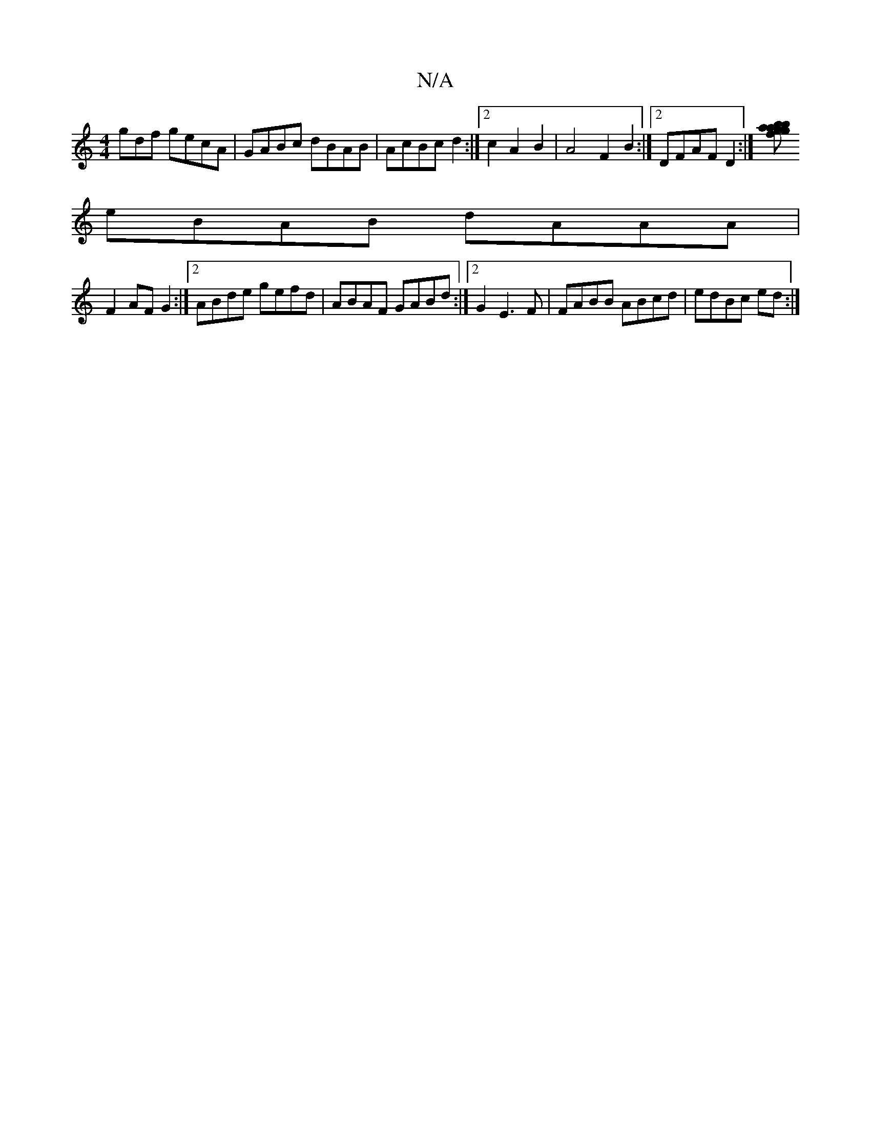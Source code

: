 X:1
T:N/A
M:4/4
R:N/A
K:Cmajor
gdf gecA|GABc dBAB|AcBc d2:|2 c2A2B2|A4 F2 B2 :|[2 DFAF D2:|[baag bfge|gfedcd|
eBAB dAAA|
F2AF G2 :|[2 ABde gefd | ABAF GABd :|2 G2 E3F|FABB ABcd|edBc ed:|

|:"em" e3d3ef||b/E/D/ A<D FA/A/|(3BcA BG Ac